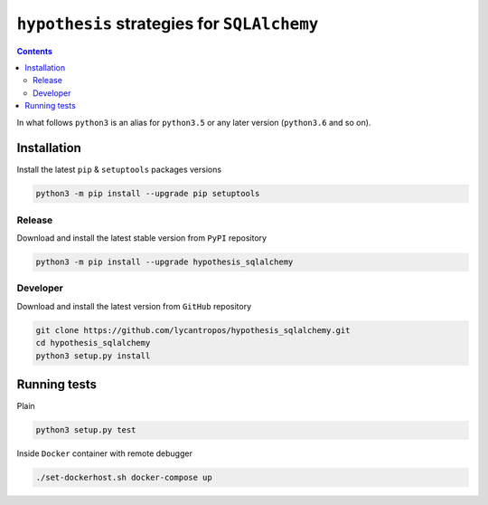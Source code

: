 ============================================
``hypothesis`` strategies for ``SQLAlchemy``
============================================

.. image:: https://travis-ci.org/lycantropos/hypothesis_sqlalchemy.svg?branch=master
  :target:  https://travis-ci.org/lycantropos/hypothesis_sqlalchemy.svg

.. image:: https://badge.fury.io/py/hypothesis_sqlalchemy.svg
    :target: https://badge.fury.io/py/hypothesis_sqlalchemy.svg

.. contents::


In what follows ``python3`` is an alias for ``python3.5``
or any later version (``python3.6`` and so on).

Installation
------------
Install the latest ``pip`` & ``setuptools`` packages versions

.. code-block:: bash

  python3 -m pip install --upgrade pip setuptools

Release
~~~~~~~
Download and install the latest stable version from ``PyPI`` repository

.. code-block:: bash

  python3 -m pip install --upgrade hypothesis_sqlalchemy

Developer
~~~~~~~~~
Download and install the latest version from ``GitHub`` repository

.. code-block:: bash

  git clone https://github.com/lycantropos/hypothesis_sqlalchemy.git
  cd hypothesis_sqlalchemy
  python3 setup.py install

Running tests
-------------
Plain

.. code-block:: bash

    python3 setup.py test

Inside ``Docker`` container with remote debugger

.. code-block:: bash

    ./set-dockerhost.sh docker-compose up
